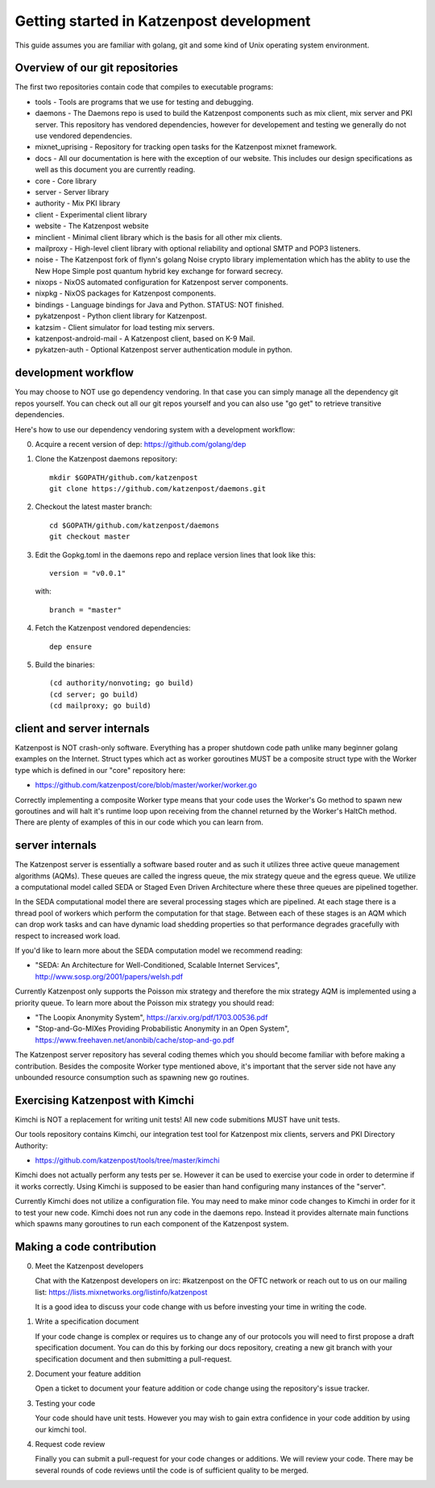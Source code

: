 
Getting started in Katzenpost development
=========================================

This guide assumes you are familiar with golang,
git and some kind of Unix operating system environment.


Overview of our git repositories
--------------------------------

The first two repositories contain code that compiles to
executable programs:

* tools - Tools are programs that we use for testing and debugging.

* daemons - The Daemons repo is used to build the Katzenpost
  components such as mix client, mix server and PKI server. This
  repository has vendored dependencies, however for developement and
  testing we generally do not use vendored dependencies.

* mixnet_uprising - Repository for tracking open tasks for the
  Katzenpost mixnet framework.
  
* docs - All our documentation is here with the exception of our
  website. This includes our design specifications as well as this
  document you are currently reading.

* core - Core library

* server - Server library

* authority - Mix PKI library

* client - Experimental client library

* website - The Katzenpost website

* minclient - Minimal client library which is the basis for all
  other mix clients.

* mailproxy - High-level client library with optional reliability and
  optional SMTP and POP3 listeners.

* noise - The Katzenpost fork of flynn's golang Noise crypto library
  implementation which has the ablity to use the New Hope Simple
  post quantum hybrid key exchange for forward secrecy.

* nixops - NixOS automated configuration for Katzenpost server components.

* nixpkg - NixOS packages for Katzenpost components.

* bindings - Language bindings for Java and Python. STATUS: NOT finished.

* pykatzenpost - Python client library for Katzenpost.

* katzsim - Client simulator for load testing mix servers.

* katzenpost-android-mail - A Katzenpost client, based on K-9 Mail.

* pykatzen-auth - Optional Katzenpost server authentication module in python.


development workflow
--------------------

You may choose to NOT use go dependency vendoring. In that case you can
simply manage all the dependency git repos yourself. You can check out all
our git repos yourself and you can also use "go get" to retrieve transitive
dependencies.

Here's how to use our dependency vendoring system with a development workflow:

0. Acquire a recent version of dep: https://github.com/golang/dep

1. Clone the Katzenpost daemons repository::

     mkdir $GOPATH/github.com/katzenpost
     git clone https://github.com/katzenpost/daemons.git

2. Checkout the latest master branch::

     cd $GOPATH/github.com/katzenpost/daemons
     git checkout master

3. Edit the Gopkg.toml in the daemons repo and
   replace version lines that look like this::

     version = "v0.0.1"

   with::

     branch = "master"

4. Fetch the Katzenpost vendored dependencies::

     dep ensure

5. Build the binaries::

     (cd authority/nonvoting; go build)
     (cd server; go build)
     (cd mailproxy; go build)


client and server internals
---------------------------

Katzenpost is NOT crash-only software. Everything has a proper
shutdown code path unlike many beginner golang examples on the
Internet. Struct types which act as worker goroutines MUST be a
composite struct type with the Worker type which is defined in our
"core" repository here:

* https://github.com/katzenpost/core/blob/master/worker/worker.go

Correctly implementing a composite Worker type means that your
code uses the Worker's Go method to spawn new goroutines and will
halt it's runtime loop upon receiving from the channel returned
by the Worker's HaltCh method. There are plenty of examples of this
in our code which you can learn from.


server internals
----------------

The Katzenpost server is essentially a software based router and as
such it utilizes three active queue management algorithms (AQMs). These
queues are called the ingress queue, the mix strategy queue and the
egress queue. We utilize a computational model called SEDA or Staged
Even Driven Architecture where these three queues are pipelined together.

In the SEDA computational model there are several processing stages
which are pipelined. At each stage there is a thread pool of
workers which perform the computation for that stage. Between each of
these stages is an AQM which can drop work tasks and can have dynamic
load shedding properties so that performance degrades gracefully with
respect to increased work load.

If you'd like to learn more about the SEDA computation model we
recommend reading:

* "SEDA: An Architecture for Well-Conditioned, Scalable Internet Services",
  http://www.sosp.org/2001/papers/welsh.pdf

Currently Katzenpost only supports the Poisson mix strategy and
therefore the mix strategy AQM is implemented using a priority
queue. To learn more about the Poisson mix strategy you should read:

* "The Loopix Anonymity System",
  https://arxiv.org/pdf/1703.00536.pdf

* "Stop-and-Go-MIXes Providing Probabilistic Anonymity in an Open System",
  https://www.freehaven.net/anonbib/cache/stop-and-go.pdf

The Katzenpost server repository has several coding themes which you
should become familiar with before making a contribution. Besides the
composite Worker type mentioned above, it's important that the server
side not have any unbounded resource consumption such as spawning new
go routines.


Exercising Katzenpost with Kimchi
---------------------------------

Kimchi is NOT a replacement for writing unit tests!
All new code submitions MUST have unit tests.

Our tools repository contains Kimchi, our integration test tool
for Katzenpost mix clients, servers and PKI Directory Authority:

* https://github.com/katzenpost/tools/tree/master/kimchi

Kimchi does not actually perform any tests per se. However it can be
used to exercise your code in order to determine if it works
correctly. Using Kimchi is supposed to be easier than hand configuring
many instances of the "server".

Currently Kimchi does not utilize a configuration file. You may need
to make minor code changes to Kimchi in order for it to test your new
code. Kimchi does not run any code in the daemons repo. Instead it
provides alternate main functions which spawns many goroutines to
run each component of the Katzenpost system.


Making a code contribution
--------------------------

0. Meet the Katzenpost developers

   Chat with the Katzenpost developers on irc: #katzenpost on the OFTC
   network or reach out to us on our mailing list:
   https://lists.mixnetworks.org/listinfo/katzenpost

   It is a good idea to discuss your code change with us before
   investing your time in writing the code.

1. Write a specification document

   If your code change is complex or requires us to change any of our
   protocols you will need to first propose a draft specification
   document. You can do this by forking our docs repository, creating
   a new git branch with your specification document and then
   submitting a pull-request.

2. Document your feature addition

   Open a ticket to document your feature addition or code change using
   the repository's issue tracker.

3. Testing your code

   Your code should have unit tests. However you may wish to gain
   extra confidence in your code addition by using our kimchi tool.

4. Request code review

   Finally you can submit a pull-request for your code changes or
   additions. We will review your code. There may be several rounds
   of code reviews until the code is of sufficient quality to be
   merged.

